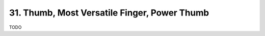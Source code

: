 .. _CH1.31:

31. Thumb, Most Versatile Finger, Power Thumb
---------------------------------------------
TODO 